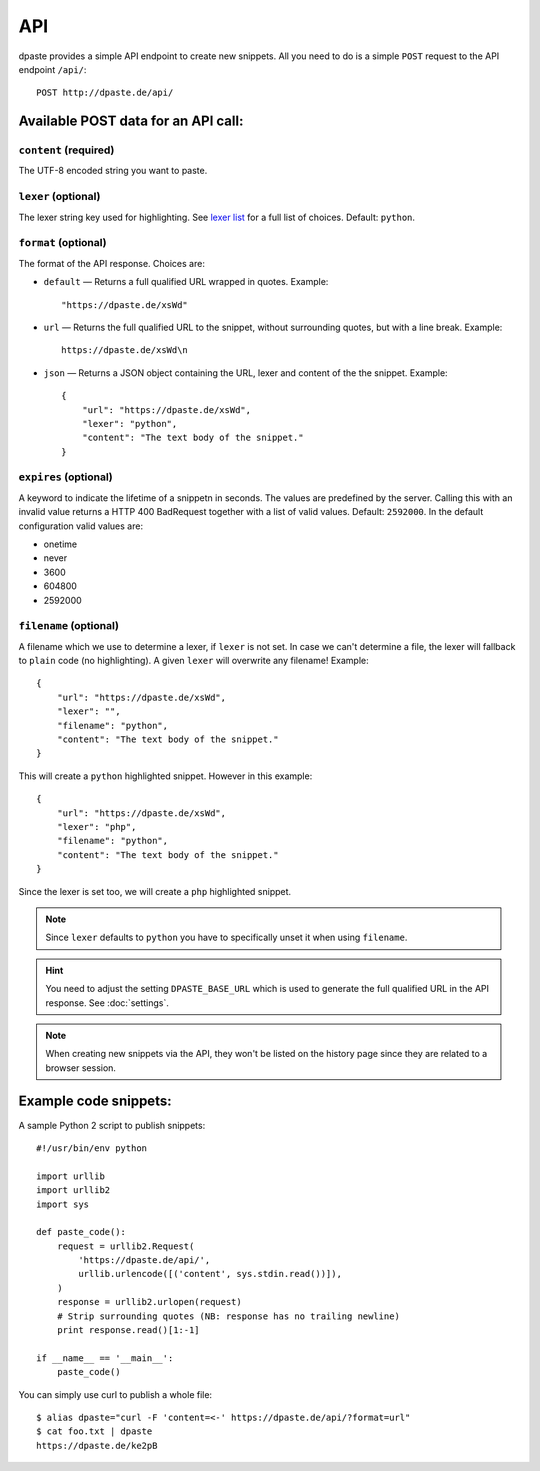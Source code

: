 ===
API
===

dpaste provides a simple API endpoint to create new snippets. All you need to
do is a simple ``POST`` request to the API endpoint ``/api/``::


    POST http://dpaste.de/api/


Available POST data for an API call:
====================================

``content`` (required)
~~~~~~~~~~~~~~~~~~~~~~

The UTF-8 encoded string you want to paste.

``lexer`` (optional)
~~~~~~~~~~~~~~~~~~~~

The lexer string key used for highlighting. See `lexer list`_  for a full list
of choices. Default: ``python``.

``format`` (optional)
~~~~~~~~~~~~~~~~~~~~~

The format of the API response. Choices are:

* ``default`` — Returns a full qualified URL wrapped in quotes. Example::

    "https://dpaste.de/xsWd"

* ``url`` — Returns the full qualified URL to the snippet, without surrounding
  quotes, but with a line break. Example::

    https://dpaste.de/xsWd\n

* ``json`` — Returns a JSON object containing the URL, lexer and content of the
  the snippet. Example::


    {
        "url": "https://dpaste.de/xsWd",
        "lexer": "python",
        "content": "The text body of the snippet."
    }


``expires`` (optional)
~~~~~~~~~~~~~~~~~~~~~~

A keyword to indicate the lifetime of a snippetn in seconds. The values are
predefined by the server. Calling this with an invalid value returns a HTTP 400
BadRequest together with a list of valid values. Default: ``2592000``. In the
default configuration valid values are:

* onetime
* never
* 3600
* 604800
* 2592000

``filename`` (optional)
~~~~~~~~~~~~~~~~~~~~~~~

A filename which we use to determine a lexer, if ``lexer`` is not set. In case
we can't determine a file, the lexer will fallback to ``plain`` code (no
highlighting). A given ``lexer`` will overwrite any filename! Example::

    {
        "url": "https://dpaste.de/xsWd",
        "lexer": "",
        "filename": "python",
        "content": "The text body of the snippet."
    }

This will create a ``python`` highlighted snippet. However in this example::

    {
        "url": "https://dpaste.de/xsWd",
        "lexer": "php",
        "filename": "python",
        "content": "The text body of the snippet."
    }

Since the lexer is set too, we will create a ``php`` highlighted snippet.

.. note:: Since ``lexer`` defaults to ``python`` you have to specifically
    unset it when using ``filename``.

.. hint:: You need to adjust the setting ``DPASTE_BASE_URL`` which is used
    to generate the full qualified URL in the API response. See :doc:`settings`.

.. note:: When creating new snippets via the API, they won't be listed on the
    history page since they are related to a browser session.

.. _lexer list: https://github.com/bartTC/dpaste/blob/master/dpaste/highlight.py#L25

Example code snippets:
======================

A sample Python 2 script to publish snippets::

    #!/usr/bin/env python

    import urllib
    import urllib2
    import sys

    def paste_code():
        request = urllib2.Request(
            'https://dpaste.de/api/',
            urllib.urlencode([('content', sys.stdin.read())]),
        )
        response = urllib2.urlopen(request)
        # Strip surrounding quotes (NB: response has no trailing newline)
        print response.read()[1:-1]

    if __name__ == '__main__':
        paste_code()

You can simply use curl to publish a whole file::

    $ alias dpaste="curl -F 'content=<-' https://dpaste.de/api/?format=url"
    $ cat foo.txt | dpaste
    https://dpaste.de/ke2pB
